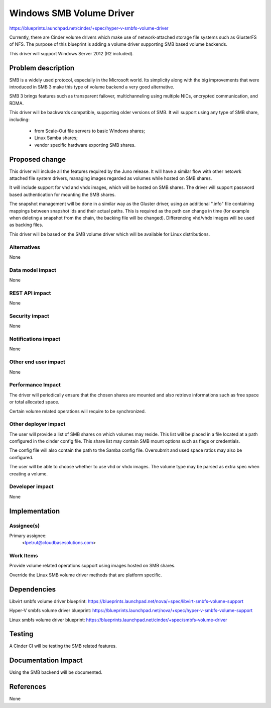 ..
 This work is licensed under a Creative Commons Attribution 3.0 Unported
 License.

 http://creativecommons.org/licenses/by/3.0/legalcode

=================
Windows SMB Volume Driver
=================

https://blueprints.launchpad.net/cinder/+spec/hyper-v-smbfs-volume-driver

Currently, there are Cinder volume drivers which make use of network-attached
storage file systems such as GlusterFS of NFS. The purpose of this blueprint
is adding a volume driver supporting SMB based volume backends.

This driver will support Windows Server 2012 (R2 included).

Problem description
===================

SMB is a widely used protocol, especially in the Microsoft world. Its
simplicity along with the big improvements that were introduced in SMB 3
make this type of volume backend a very good alternative.

SMB 3 brings features such as transparent failover, multichanneling using
multiple NICs, encrypted communication, and RDMA.

This driver will be backwards compatible, supporting older versions of SMB.
It will support using any type of SMB share, including:

    - from Scale-Out file servers to basic Windows shares;

    - Linux Samba shares;

    - vendor specific hardware exporting SMB shares.

Proposed change
===============

This driver will include all the features required by the Juno release. It
will have a similar flow with other netowrk attached file system drivers,
managing images regarded as volumes while hosted on SMB shares.

It will include support for vhd and vhdx images, which will be hosted on
SMB shares. The driver will support password based authentication for
mounting the SMB shares.

The snapshot management will be done in a similar way as the Gluster driver,
using an additional ".info" file containing mappings between snapshot ids and
their actual paths. This is required as the path can change in time (for
example when deleting a snapshot from the chain, the backing file will be
changed). Differencing vhd/vhdx images will be used as backing files.

This driver will be based on the SMB volume driver which will be available
for Linux distributions.

Alternatives
------------

None
 
Data model impact
-----------------

None

REST API impact
---------------

None

Security impact
---------------

None

Notifications impact
--------------------

None

Other end user impact
---------------------

None

Performance Impact
------------------

The driver will periodically ensure that the chosen shares are mounted and also
retrieve informations such as free space or total allocated space.

Certain volume related operations will require to be synchronized.

Other deployer impact
---------------------

The user will provide a list of SMB shares on which volumes may reside. This list
will be placed in a file located at a path configured in the cinder config file.
This share list may contain SMB mount options such as flags or credentials.

The config file will also contain the path to the Samba config file. Oversubmit
and used space ratios may also be configured.

The user will be able to choose whether to use vhd or vhdx images. The volume
type may be parsed as extra spec when creating a volume.

Developer impact
----------------

None

Implementation
==============

Assignee(s)
-----------

Primary assignee:
  <lpetrut@cloudbasesolutions.com>

Work Items
----------

Provide volume related operations support using images hosted on SMB shares.

Override the Linux SMB volume driver methods that are platform specific.

Dependencies
============

Libvirt smbfs volume driver blueprint:
https://blueprints.launchpad.net/nova/+spec/libvirt-smbfs-volume-support

Hyper-V smbfs volume driver blueprint:
https://blueprints.launchpad.net/nova/+spec/hyper-v-smbfs-volume-support

Linux smbfs volume driver blueprint:
https://blueprints.launchpad.net/cinder/+spec/smbfs-volume-driver

Testing
=======

A Cinder CI will be testing the SMB related features.

Documentation Impact
====================

Using the SMB backend will be documented.

References
==========

None
